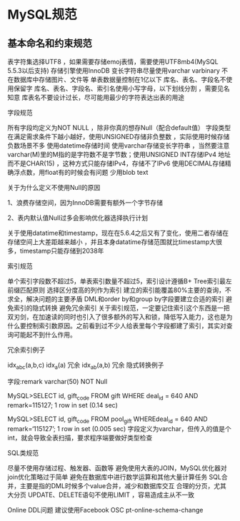 * MySQL规范
** 基本命名和约束规范
   表字符集选择UTF8 ，如果需要存储emoj表情，需要使用UTF8mb4(MySQL 5.5.3以后支持)
   存储引擎使用InnoDB
   变长字符串尽量使用varchar varbinary
   不在数据库中存储图片、文件等
   单表数据量控制在1亿以下
   库名、表名、字段名不使用保留字
   库名、表名、字段名、索引名使用小写字母，以下划线分割 ，需要见名知意
   库表名不要设计过长，尽可能用最少的字符表达出表的用途

字段规范

所有字段均定义为NOT NULL ，除非你真的想存Null（配合default值）
字段类型在满足需求条件下越小越好，使用UNSIGNED存储非负整数 ，实际使用时候存储负数场景不多
使用datetime存储时间
使用varchar存储变长字符串 ，当然要注意varchar(M)里的M指的是字符数不是字节数；使用UNSIGNED INT存储IPv4 地址而不是CHAR(15) ，这种方式只能存储IPv4，存储不了IPv6
使用DECIMAL存储精确浮点数，用float有的时候会有问题
少用blob text

关于为什么定义不使用Null的原因

1、浪费存储空间，因为InnoDB需要有额外一个字节存储

2、表内默认值Null过多会影响优化器选择执行计划

关于使用datatime和timestamp，现在在5.6.4之后又有了变化，使用二者存储在存储空间上大差距越来越小 ，并且本身datatime存储范围就比timestamp大很多，timestamp只能存储到2038年

索引规范

单个索引字段数不超过5，单表索引数量不超过5，索引设计遵循B+ Tree索引最左前缀匹配原则
选择区分度高的列作为索引
建立的索引能覆盖80%主要的查询，不求全，解决问题的主要矛盾
DML和order by和group by字段要建立合适的索引
避免索引的隐式转换
避免冗余索引
关于索引规范，一定要记住索引这个东西是一把双刃剑，在加速读的同时也引入了很多额外的写入和锁，降低写入能力，这也是为什么要控制索引数原因。之前看到过不少人给表里每个字段都建了索引，其实对查询可能起不到什么作用。

冗余索引例子

idx_abc(a,b,c)
idx_a(a) 冗余
idx_ab(a,b) 冗余
隐式转换例子

字段:remark varchar(50) NOT Null

MySQL>SELECT id, gift_code FROM gift WHERE deal_id = 640 AND remark=115127; 1 row in set (0.14 sec) 

MySQL>SELECT id, gift_code FROM pool_gift WHEREdeal_id = 640 AND remark=‘115127’; 1 row in set (0.005 sec)
字段定义为varchar，但传入的值是个int，就会导致全表扫描，要求程序端要做好类型检查

SQL类规范

尽量不使用存储过程、触发器、函数等
避免使用大表的JOIN，MySQL优化器对join优化策略过于简单
避免在数据库中进行数学运算和其他大量计算任务
SQL合并，主要是指的DML时候多个value合并，减少和数据库交互
合理的分页，尤其大分页
UPDATE、DELETE语句不使用LIMIT ，容易造成主从不一致

Online DDL问题
建议使用Facebook OSC
pt-online-schema-change
